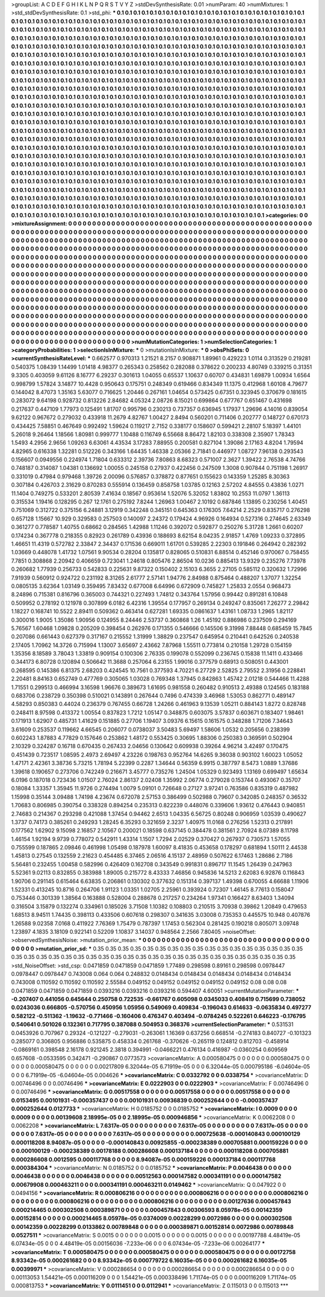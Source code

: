 >groupList:
A C D E F G H I K L
N P Q R S T V Y Z 
>stdDevSynthesisRate:
0.01 
>numParam:
40
>numMixtures:
1
>std_stdDevSynthesisRate:
0.1
>std_phi:
***
0.1 0.1 0.1 0.1 0.1 0.1 0.1 0.1 0.1 0.1
0.1 0.1 0.1 0.1 0.1 0.1 0.1 0.1 0.1 0.1
0.1 0.1 0.1 0.1 0.1 0.1 0.1 0.1 0.1 0.1
0.1 0.1 0.1 0.1 0.1 0.1 0.1 0.1 0.1 0.1
0.1 0.1 0.1 0.1 0.1 0.1 0.1 0.1 0.1 0.1
0.1 0.1 0.1 0.1 0.1 0.1 0.1 0.1 0.1 0.1
0.1 0.1 0.1 0.1 0.1 0.1 0.1 0.1 0.1 0.1
0.1 0.1 0.1 0.1 0.1 0.1 0.1 0.1 0.1 0.1
0.1 0.1 0.1 0.1 0.1 0.1 0.1 0.1 0.1 0.1
0.1 0.1 0.1 0.1 0.1 0.1 0.1 0.1 0.1 0.1
0.1 0.1 0.1 0.1 0.1 0.1 0.1 0.1 0.1 0.1
0.1 0.1 0.1 0.1 0.1 0.1 0.1 0.1 0.1 0.1
0.1 0.1 0.1 0.1 0.1 0.1 0.1 0.1 0.1 0.1
0.1 0.1 0.1 0.1 0.1 0.1 0.1 0.1 0.1 0.1
0.1 0.1 0.1 0.1 0.1 0.1 0.1 0.1 0.1 0.1
0.1 0.1 0.1 0.1 0.1 0.1 0.1 0.1 0.1 0.1
0.1 0.1 0.1 0.1 0.1 0.1 0.1 0.1 0.1 0.1
0.1 0.1 0.1 0.1 0.1 0.1 0.1 0.1 0.1 0.1
0.1 0.1 0.1 0.1 0.1 0.1 0.1 0.1 0.1 0.1
0.1 0.1 0.1 0.1 0.1 0.1 0.1 0.1 0.1 0.1
0.1 0.1 0.1 0.1 0.1 0.1 0.1 0.1 0.1 0.1
0.1 0.1 0.1 0.1 0.1 0.1 0.1 0.1 0.1 0.1
0.1 0.1 0.1 0.1 0.1 0.1 0.1 0.1 0.1 0.1
0.1 0.1 0.1 0.1 0.1 0.1 0.1 0.1 0.1 0.1
0.1 0.1 0.1 0.1 0.1 0.1 0.1 0.1 0.1 0.1
0.1 0.1 0.1 0.1 0.1 0.1 0.1 0.1 0.1 0.1
0.1 0.1 0.1 0.1 0.1 0.1 0.1 0.1 0.1 0.1
0.1 0.1 0.1 0.1 0.1 0.1 0.1 0.1 0.1 0.1
0.1 0.1 0.1 0.1 0.1 0.1 0.1 0.1 0.1 0.1
0.1 0.1 0.1 0.1 0.1 0.1 0.1 0.1 0.1 0.1
0.1 0.1 0.1 0.1 0.1 0.1 0.1 0.1 0.1 0.1
0.1 0.1 0.1 0.1 0.1 0.1 0.1 0.1 0.1 0.1
0.1 0.1 0.1 0.1 0.1 0.1 0.1 0.1 0.1 0.1
0.1 0.1 0.1 0.1 0.1 0.1 0.1 0.1 0.1 0.1
0.1 0.1 0.1 0.1 0.1 0.1 0.1 0.1 0.1 0.1
0.1 0.1 0.1 0.1 0.1 0.1 0.1 0.1 0.1 0.1
0.1 0.1 0.1 0.1 0.1 0.1 0.1 0.1 0.1 0.1
0.1 0.1 0.1 0.1 0.1 0.1 0.1 0.1 0.1 0.1
0.1 0.1 0.1 0.1 0.1 0.1 0.1 0.1 0.1 0.1
0.1 0.1 0.1 0.1 0.1 0.1 0.1 0.1 0.1 0.1
0.1 0.1 0.1 0.1 0.1 0.1 0.1 0.1 0.1 0.1
0.1 0.1 0.1 0.1 0.1 0.1 0.1 0.1 0.1 0.1
0.1 0.1 0.1 0.1 0.1 0.1 0.1 0.1 0.1 0.1
0.1 0.1 0.1 0.1 0.1 0.1 0.1 0.1 0.1 0.1
0.1 0.1 0.1 0.1 0.1 0.1 0.1 0.1 0.1 0.1
0.1 0.1 0.1 0.1 0.1 0.1 0.1 0.1 0.1 0.1
0.1 0.1 0.1 0.1 0.1 0.1 0.1 0.1 0.1 0.1
0.1 0.1 0.1 0.1 0.1 0.1 0.1 0.1 0.1 0.1
0.1 0.1 0.1 0.1 0.1 0.1 0.1 0.1 0.1 0.1
0.1 0.1 0.1 0.1 0.1 0.1 0.1 0.1 0.1 0.1
0.1 0.1 0.1 0.1 0.1 0.1 0.1 0.1 0.1 0.1
0.1 0.1 0.1 0.1 0.1 0.1 0.1 0.1 0.1 0.1
0.1 0.1 0.1 0.1 0.1 0.1 0.1 0.1 0.1 0.1
0.1 0.1 0.1 0.1 0.1 0.1 0.1 0.1 0.1 0.1
0.1 0.1 0.1 0.1 0.1 0.1 0.1 0.1 0.1 0.1
0.1 0.1 0.1 0.1 0.1 0.1 0.1 0.1 0.1 0.1
0.1 0.1 0.1 0.1 0.1 0.1 0.1 0.1 0.1 0.1
0.1 0.1 0.1 0.1 0.1 0.1 0.1 0.1 0.1 0.1
0.1 0.1 0.1 0.1 0.1 0.1 0.1 0.1 0.1 0.1
0.1 0.1 0.1 0.1 0.1 0.1 0.1 0.1 0.1 0.1
0.1 0.1 0.1 0.1 0.1 0.1 0.1 0.1 0.1 0.1
0.1 0.1 0.1 0.1 0.1 0.1 0.1 0.1 0.1 0.1
0.1 0.1 0.1 0.1 0.1 0.1 0.1 0.1 0.1 0.1
0.1 0.1 0.1 0.1 0.1 0.1 0.1 0.1 0.1 0.1
0.1 0.1 0.1 0.1 0.1 0.1 0.1 0.1 0.1 0.1
0.1 0.1 0.1 0.1 0.1 0.1 0.1 0.1 0.1 0.1
0.1 0.1 0.1 0.1 0.1 0.1 0.1 0.1 0.1 0.1
0.1 0.1 0.1 0.1 0.1 0.1 0.1 0.1 0.1 0.1
0.1 0.1 0.1 0.1 0.1 0.1 0.1 0.1 0.1 0.1
0.1 0.1 0.1 0.1 0.1 0.1 0.1 0.1 0.1 0.1
0.1 0.1 0.1 0.1 0.1 0.1 0.1 0.1 0.1 0.1
0.1 0.1 0.1 0.1 0.1 0.1 0.1 0.1 0.1 0.1
0.1 0.1 0.1 0.1 0.1 0.1 0.1 0.1 0.1 0.1
0.1 0.1 0.1 0.1 0.1 0.1 0.1 0.1 0.1 0.1
0.1 0.1 0.1 0.1 0.1 0.1 0.1 0.1 0.1 0.1
0.1 0.1 0.1 0.1 0.1 0.1 0.1 0.1 0.1 0.1
0.1 0.1 0.1 0.1 0.1 0.1 0.1 0.1 0.1 0.1
0.1 0.1 0.1 0.1 0.1 0.1 0.1 0.1 0.1 0.1
0.1 0.1 0.1 0.1 0.1 0.1 0.1 0.1 0.1 0.1
0.1 0.1 0.1 0.1 0.1 0.1 0.1 0.1 0.1 0.1
0.1 0.1 0.1 0.1 0.1 0.1 0.1 0.1 0.1 0.1
0.1 0.1 0.1 0.1 0.1 0.1 0.1 0.1 0.1 0.1
0.1 0.1 0.1 0.1 0.1 0.1 0.1 0.1 0.1 0.1
0.1 0.1 0.1 0.1 0.1 0.1 0.1 0.1 0.1 0.1
0.1 0.1 0.1 0.1 0.1 0.1 0.1 0.1 0.1 0.1
0.1 0.1 0.1 0.1 0.1 0.1 0.1 0.1 0.1 0.1
0.1 0.1 0.1 0.1 0.1 0.1 0.1 0.1 0.1 0.1
0.1 0.1 0.1 0.1 0.1 0.1 0.1 0.1 0.1 0.1
0.1 0.1 
>categories:
0 0
>mixtureAssignment:
0 0 0 0 0 0 0 0 0 0 0 0 0 0 0 0 0 0 0 0 0 0 0 0 0 0 0 0 0 0 0 0 0 0 0 0 0 0 0 0 0 0 0 0 0 0 0 0 0 0
0 0 0 0 0 0 0 0 0 0 0 0 0 0 0 0 0 0 0 0 0 0 0 0 0 0 0 0 0 0 0 0 0 0 0 0 0 0 0 0 0 0 0 0 0 0 0 0 0 0
0 0 0 0 0 0 0 0 0 0 0 0 0 0 0 0 0 0 0 0 0 0 0 0 0 0 0 0 0 0 0 0 0 0 0 0 0 0 0 0 0 0 0 0 0 0 0 0 0 0
0 0 0 0 0 0 0 0 0 0 0 0 0 0 0 0 0 0 0 0 0 0 0 0 0 0 0 0 0 0 0 0 0 0 0 0 0 0 0 0 0 0 0 0 0 0 0 0 0 0
0 0 0 0 0 0 0 0 0 0 0 0 0 0 0 0 0 0 0 0 0 0 0 0 0 0 0 0 0 0 0 0 0 0 0 0 0 0 0 0 0 0 0 0 0 0 0 0 0 0
0 0 0 0 0 0 0 0 0 0 0 0 0 0 0 0 0 0 0 0 0 0 0 0 0 0 0 0 0 0 0 0 0 0 0 0 0 0 0 0 0 0 0 0 0 0 0 0 0 0
0 0 0 0 0 0 0 0 0 0 0 0 0 0 0 0 0 0 0 0 0 0 0 0 0 0 0 0 0 0 0 0 0 0 0 0 0 0 0 0 0 0 0 0 0 0 0 0 0 0
0 0 0 0 0 0 0 0 0 0 0 0 0 0 0 0 0 0 0 0 0 0 0 0 0 0 0 0 0 0 0 0 0 0 0 0 0 0 0 0 0 0 0 0 0 0 0 0 0 0
0 0 0 0 0 0 0 0 0 0 0 0 0 0 0 0 0 0 0 0 0 0 0 0 0 0 0 0 0 0 0 0 0 0 0 0 0 0 0 0 0 0 0 0 0 0 0 0 0 0
0 0 0 0 0 0 0 0 0 0 0 0 0 0 0 0 0 0 0 0 0 0 0 0 0 0 0 0 0 0 0 0 0 0 0 0 0 0 0 0 0 0 0 0 0 0 0 0 0 0
0 0 0 0 0 0 0 0 0 0 0 0 0 0 0 0 0 0 0 0 0 0 0 0 0 0 0 0 0 0 0 0 0 0 0 0 0 0 0 0 0 0 0 0 0 0 0 0 0 0
0 0 0 0 0 0 0 0 0 0 0 0 0 0 0 0 0 0 0 0 0 0 0 0 0 0 0 0 0 0 0 0 0 0 0 0 0 0 0 0 0 0 0 0 0 0 0 0 0 0
0 0 0 0 0 0 0 0 0 0 0 0 0 0 0 0 0 0 0 0 0 0 0 0 0 0 0 0 0 0 0 0 0 0 0 0 0 0 0 0 0 0 0 0 0 0 0 0 0 0
0 0 0 0 0 0 0 0 0 0 0 0 0 0 0 0 0 0 0 0 0 0 0 0 0 0 0 0 0 0 0 0 0 0 0 0 0 0 0 0 0 0 0 0 0 0 0 0 0 0
0 0 0 0 0 0 0 0 0 0 0 0 0 0 0 0 0 0 0 0 0 0 0 0 0 0 0 0 0 0 0 0 0 0 0 0 0 0 0 0 0 0 0 0 0 0 0 0 0 0
0 0 0 0 0 0 0 0 0 0 0 0 0 0 0 0 0 0 0 0 0 0 0 0 0 0 0 0 0 0 0 0 0 0 0 0 0 0 0 0 0 0 0 0 0 0 0 0 0 0
0 0 0 0 0 0 0 0 0 0 0 0 0 0 0 0 0 0 0 0 0 0 0 0 0 0 0 0 0 0 0 0 0 0 0 0 0 0 0 0 0 0 0 0 0 0 0 0 0 0
0 0 0 0 0 0 0 0 0 0 0 0 0 0 0 0 0 0 0 0 0 0 0 0 0 0 0 0 0 0 0 0 
>numMutationCategories:
1
>numSelectionCategories:
1
>categoryProbabilities:
1 
>selectionIsInMixture:
***
0 
>mutationIsInMixture:
***
0 
>obsPhiSets:
0
>currentSynthesisRateLevel:
***
0.662577 0.970313 1.21521 8.2157 0.908871 1.89961 0.429223 1.0114 0.313529 0.219281
0.540375 1.08439 1.14499 1.01418 4.98377 0.265343 0.258562 0.282088 0.378622 0.200233
4.80749 0.339215 0.31351 9.3305 0.403059 9.61126 8.16777 6.29237 0.301613 1.04055
0.65537 1.10637 0.60707 0.434831 1.69879 1.00934 1.6564 0.998799 1.57824 3.14877
10.4428 0.950643 0.175751 0.248349 0.619466 0.834349 11.1375 0.412968 1.60108 4.79677
0.144042 8.47073 1.35163 5.63077 0.716625 1.20446 0.267161 1.04654 0.573425 0.67351
0.323945 0.370679 0.181615 0.283072 9.64198 0.928732 0.813226 2.84682 4.05324 2.08726
8.15021 0.699864 0.677767 0.651467 0.431698 0.217637 0.447109 1.77973 0.125491 1.81707
0.995796 0.230213 0.737357 0.636945 1.17937 1.29696 4.14016 0.839054 9.62122 0.967672
0.279032 0.433918 11.2679 4.82767 1.00427 2.8494 0.560201 0.711406 0.202777 0.148727
0.670173 0.434425 7.58851 0.467649 0.992492 1.59624 0.119217 2.7152 0.338177 0.158607
0.599421 2.28107 5.18397 1.44101 5.26018 9.26464 1.18566 1.80981 0.999777 1.10488
0.116749 6.55668 8.86472 1.82103 0.338308 2.35907 1.78343 1.5493 4.2956 2.9656
1.09263 6.63061 4.43534 3.17283 7.88955 0.200581 0.827104 1.39086 2.17163 4.8204
1.79594 4.82965 0.616338 1.32281 0.512226 0.343166 1.64435 1.46338 2.05366 2.71841
0.446977 1.08727 7.96138 0.293543 0.156607 0.0949556 0.224974 1.71804 0.633312 2.39736
7.80863 8.68323 0.571007 2.3627 1.39422 2.76538 4.74766 0.748187 0.314087 1.04381
0.136692 1.00055 0.245158 0.27937 0.422456 0.247509 1.3008 0.907844 0.751198 1.26917
0.331019 0.47984 0.979468 1.39726 2.00096 0.576857 0.378872 0.877651 0.155623 0.143359
1.25285 8.30363 0.307184 0.426703 2.31629 0.870283 0.555914 0.136459 0.858758 1.03785
0.12163 2.57202 4.84555 0.43836 1.0271 11.1404 0.749275 0.533201 2.80539 7.41634
0.18567 0.953614 1.52076 5.32052 1.83802 10.2553 11.0797 1.36113 0.315534 1.19416
0.128295 0.267 12.1761 0.275192 7.8244 1.26963 1.00467 2.10192 0.687846 1.13895
0.230256 1.40451 0.751069 0.312722 0.375156 6.24881 3.12919 0.342248 0.345151 0.645363
0.176305 7.64214 2.2529 0.835717 0.276298 0.657128 1.15667 10.929 0.329583 0.257503
0.140097 2.24372 0.179424 4.96926 0.164934 0.527316 0.274645 2.63349 0.361277 0.778587
1.40755 0.68662 0.284565 1.42988 1.11246 0.392072 0.592877 0.250276 5.31728 1.2661
0.60207 0.174234 0.367778 0.218355 0.82923 0.261789 0.43936 0.188693 8.62154 8.04235
2.91857 1.4769 1.09233 0.372895 1.46651 11.4319 0.572782 2.33847 2.34437 0.171536
0.669011 1.61701 0.539285 2.22303 0.191846 0.264942 0.282392 1.03669 0.448078 1.41732
1.07561 9.90534 0.28204 0.135817 0.828065 0.510831 6.88514 0.452146 0.970067 0.758455
7.7851 0.308868 2.20942 0.406659 0.723041 1.24618 0.805476 2.86504 10.0236 0.885413
13.9329 0.235276 7.73978 0.260682 1.77939 0.256733 0.542833 0.225631 9.87322 0.150402
2.15103 6.3655 2.27105 0.585112 0.320632 1.72996 7.91939 0.560912 0.924722 0.231192
8.31265 2.61777 2.57141 1.94776 2.84988 0.875464 0.488207 1.37077 1.32254 0.0805135
3.62364 1.03149 0.359495 7.83432 0.677008 6.64996 0.672909 0.745827 1.25833 2.0554
0.968473 8.24896 0.715381 0.816796 0.365003 0.744321 0.227493 1.74812 0.343764 1.57956
0.99442 0.891281 6.10848 0.509952 0.278192 0.121978 0.307899 6.0182 6.42316 1.39554
0.177957 0.269134 0.249247 0.835061 7.26277 2.29842 1.18227 0.168741 10.5522 2.89411
0.509362 0.463414 0.627281 1.69335 0.0861637 1.43161 1.08733 1.2965 1.82117 0.300016
1.9005 1.35086 1.90956 0.124955 8.24446 2.53737 0.360868 1.26 1.45192 0.886986
0.237509 0.294169 5.76567 1.60468 1.09828 0.205209 0.398454 0.262976 0.171355 0.546666
0.145506 9.31998 7.88448 0.685459 15.7845 0.207086 0.661443 0.627379 0.317167 0.215552
1.31999 1.38829 0.237547 0.645954 0.210441 0.642526 0.240538 2.17405 1.70962 14.3726
0.715994 1.13007 3.65697 2.43662 7.87968 1.55511 0.773814 0.210158 1.29728 0.154159
1.35356 8.18589 3.78043 1.33819 0.909154 0.100306 2.76335 0.199078 0.552099 0.236745
0.15838 11.1411 0.433466 0.344173 6.80728 0.120894 0.506642 11.3688 0.257064 6.23155
1.99016 0.377579 0.68913 0.508051 0.443001 0.268595 0.145386 6.81375 2.68203 0.424545
10.7561 0.377593 4.70221 6.27729 2.52825 2.79552 2.31956 0.228841 2.20481 8.84163
0.652749 0.477769 0.305065 1.03028 0.769348 1.37945 0.842863 1.45742 2.01218 0.544466
11.4288 1.71551 0.299513 0.466994 3.16598 1.96676 0.389673 1.61695 0.981558 0.260482
0.910513 2.49388 0.124565 0.183188 0.683706 0.238729 0.350398 0.510021 0.143891 0.267644
0.7496 0.474339 3.46968 1.53053 0.862771 0.489147 4.58293 0.850383 0.44024 0.236379
0.767455 0.66728 1.24266 0.461963 9.13539 1.05211 0.884143 1.8272 0.828748 0.248411
8.97598 0.413372 1.00554 0.837823 1.7212 1.05147 0.348875 0.603075 3.57837 0.603671
0.183407 1.98461 0.171913 1.62907 0.485731 1.41629 0.151885 0.27706 1.19407 3.09376
6.15615 0.161575 0.348288 1.71206 7.34643 3.61609 0.253537 0.119662 4.66545 0.206077
0.0738037 3.50483 5.69497 1.58606 1.0532 0.205656 0.238399 0.602243 1.87883 4.77829
0.157646 0.253862 1.48172 0.553425 0.30695 1.88306 0.250383 0.369591 0.502904 2.10329
0.324287 0.16718 0.670435 0.267433 2.04656 0.130642 0.609938 0.39264 4.96214 3.42497
0.170475 0.451439 0.723517 1.08595 2.4973 2.69497 4.23226 0.198763 0.952764 14.6265
9.36038 0.903102 1.60023 1.05052 1.47171 2.42361 3.38736 5.73215 1.78194 5.22399
0.2287 1.34644 0.56359 6.9915 0.387797 8.5473 1.0889 1.37686 1.39618 0.190657
0.273706 0.742249 0.216671 3.45777 0.735276 1.24504 1.05329 0.923493 1.13169 0.699497
1.65634 6.0196 0.187018 0.723436 1.01507 2.76024 2.86137 2.02408 1.35992 2.06774
0.279028 0.153744 0.493067 0.35707 0.18084 1.33357 1.35945 11.9726 0.274494 1.0079
5.09101 0.726648 0.27127 3.97241 0.763586 0.835319 0.487982 1.15998 0.35144 3.09488
1.74198 4.23674 0.672078 2.57153 0.386499 0.502988 0.79607 0.342085 0.248357 0.36532
1.70683 0.806985 0.390754 0.338328 0.894254 0.235313 0.822239 0.448076 0.339606 1.93612
0.476443 0.940851 2.74683 0.214367 0.293298 0.421088 1.37454 0.94462 2.6513 1.04335
6.56725 0.80248 0.906959 1.03539 0.490627 1.3737 0.74173 0.385261 0.249293 1.28245
6.35293 0.321659 2.3237 1.40975 11.0168 0.276256 1.52313 0.217891 0.177562 1.62902
9.15098 2.16857 2.10567 0.200021 0.18598 0.637145 0.384478 0.381561 2.70924 8.07389
8.11798 1.46154 1.92194 9.9739 0.778072 0.542911 1.43314 1.1507 1.7294 2.02529
0.370427 0.267937 0.730573 1.57055 0.755599 0.187865 2.09846 0.461998 1.05498 0.187978
1.60097 8.41835 0.453658 0.178297 0.681894 1.50111 2.44538 1.45813 0.27545 0.132559
2.21623 0.454485 6.37465 2.06516 4.15137 2.48959 0.507622 6.17463 1.28686 2.7186
5.56481 0.232455 1.00458 0.582996 0.426409 0.162708 0.343549 0.991831 0.896717 11.1545
1.26439 0.247963 5.52361 9.02113 0.832855 0.383988 1.89005 0.215772 8.43333 7.46856
0.945836 14.5213 2.62083 6.92876 0.116843 1.90706 0.291145 0.615464 6.63835 0.206861
0.130302 0.377632 0.151314 0.397137 1.49398 0.670055 4.66688 1.11906 1.52331 0.413245
10.8716 0.264706 1.91123 1.03351 1.02705 2.25961 0.393924 0.72307 1.46145 8.77613
0.158047 0.753446 0.301339 1.38564 0.163888 0.528004 0.288678 0.217257 0.234264 1.97341
0.166427 8.63403 1.34094 0.316504 3.15879 0.132274 0.334961 0.185026 3.71508 1.10382
0.108803 0.210515 3.70938 0.39862 1.20849 0.479653 1.68513 8.94511 1.74435 0.398113
0.433506 0.607618 0.298307 0.341635 3.03008 0.735353 0.445575 10.948 0.407876 1.26588
9.02358 7.0168 0.411922 7.76369 1.75479 0.787397 1.17453 0.562304 0.281425 0.190218
0.805071 3.09748 1.23897 4.1835 3.18109 0.922141 0.52209 1.10837 3.14037 0.948564
2.2566 7.80405 
>noiseOffset:
>observedSynthesisNoise:
>mutation_prior_mean:
***
0 0 0 0 0 0 0 0 0 0
0 0 0 0 0 0 0 0 0 0
0 0 0 0 0 0 0 0 0 0
0 0 0 0 0 0 0 0 0 0
>mutation_prior_sd:
***
0.35 0.35 0.35 0.35 0.35 0.35 0.35 0.35 0.35 0.35
0.35 0.35 0.35 0.35 0.35 0.35 0.35 0.35 0.35 0.35
0.35 0.35 0.35 0.35 0.35 0.35 0.35 0.35 0.35 0.35
0.35 0.35 0.35 0.35 0.35 0.35 0.35 0.35 0.35 0.35
>std_NoiseOffset:
>std_csp:
0.0471859 0.0471859 0.0471859 1.77489 0.298598 0.89161 0.298598 0.0978447 0.0978447 0.0978447
0.743008 0.064 0.064 0.248832 0.0148434 0.0148434 0.0148434 0.0148434 0.0148434 0.743008
0.110592 0.110592 0.110592 2.55584 0.049152 0.049152 0.049152 0.049152 0.049152 0.08
0.08 0.08 0.0471859 0.0471859 0.0471859 0.0393216 0.0393216 0.0393216 0.594407 4.60051
>currentMutationParameter:
***
-0.207407 0.441056 0.645644 0.250758 0.722535 -0.661767 0.605098 0.0345033 0.408419 0.715699
0.738052 0.0243036 0.666805 -0.570756 0.450956 1.05956 0.549069 0.409834 -0.196043 0.614633
-0.0635834 0.497277 0.582122 -0.511362 -1.19632 -0.771466 -0.160406 0.476347 0.403494 -0.0784245
0.522261 0.646223 -0.176795 0.540641 0.501026 0.132361 0.717795 0.387088 0.504953 0.368376
>currentSelectionParameter:
***
0.531531 0.0453926 0.707967 0.29324 -0.121227 -0.279031 -0.263061 1.16369 0.637256 0.668514
-0.274183 0.840727 -0.101323 0.285077 0.306805 0.956886 0.535875 0.458334 0.261768 -0.370626
-0.265119 0.124812 0.812703 -0.458914 -0.0869161 0.398548 2.16178 0.921245 2.3818 0.394991
-0.0466221 0.476134 0.416987 -0.0360254 0.609569 0.657608 -0.0533595 0.342471 -0.290867 0.0773573
>covarianceMatrix:
A
0.000580475	0	0	0	0	0	
0	0.000580475	0	0	0	0	
0	0	0.000580475	0	0	0	
0	0	0	0.00217809	6.32044e-05	6.71919e-05	
0	0	0	6.32044e-05	0.000795186	-6.04604e-05	
0	0	0	6.71919e-05	-6.04604e-05	0.004626	
***
>covarianceMatrix:
C
0.0332792	0	
0	0.0338754	
***
>covarianceMatrix:
D
0.00746496	0	
0	0.00746496	
***
>covarianceMatrix:
E
0.0222903	0	
0	0.0222903	
***
>covarianceMatrix:
F
0.00746496	0	
0	0.00746496	
***
>covarianceMatrix:
G
0.00517558	0	0	0	0	0	
0	0.00517558	0	0	0	0	
0	0	0.00517558	0	0	0	
0	0	0	0.0153495	0.00101931	-0.000357437	
0	0	0	0.00101931	0.00936839	0.000252644	
0	0	0	-0.000357437	0.000252644	0.0127733	
***
>covarianceMatrix:
H
0.0185752	0	
0	0.0185752	
***
>covarianceMatrix:
I
0.0009	0	0	0	
0	0.0009	0	0	
0	0	0.00139608	2.18995e-05	
0	0	2.18995e-05	0.000946856	
***
>covarianceMatrix:
K
0.0062208	0	
0	0.0062208	
***
>covarianceMatrix:
L
7.6317e-05	0	0	0	0	0	0	0	0	0	
0	7.6317e-05	0	0	0	0	0	0	0	0	
0	0	7.6317e-05	0	0	0	0	0	0	0	
0	0	0	7.6317e-05	0	0	0	0	0	0	
0	0	0	0	7.6317e-05	0	0	0	0	0	
0	0	0	0	0	0.000725638	-0.000140843	0.000100129	0.000118208	8.94087e-05	
0	0	0	0	0	-0.000140843	0.00925855	-0.000238389	0.000705881	0.000159226	
0	0	0	0	0	0.000100129	-0.000238389	0.00178188	0.000286608	0.000137184	
0	0	0	0	0	0.000118208	0.000705881	0.000286608	0.0012595	0.000117768	
0	0	0	0	0	8.94087e-05	0.000159226	0.000137184	0.000117768	0.000384304	
***
>covarianceMatrix:
N
0.0185752	0	
0	0.0185752	
***
>covarianceMatrix:
P
0.0046438	0	0	0	0	0	
0	0.0046438	0	0	0	0	
0	0	0.0046438	0	0	0	
0	0	0	0.00512563	0.000147582	0.000341191	
0	0	0	0.000147582	0.00679908	0.000463211	
0	0	0	0.000341191	0.000463211	0.0149462	
***
>covarianceMatrix:
Q
0.047922	0	
0	0.0494156	
***
>covarianceMatrix:
R
0.000806216	0	0	0	0	0	0	0	0	0	
0	0.000806216	0	0	0	0	0	0	0	0	
0	0	0.000806216	0	0	0	0	0	0	0	
0	0	0	0.000806216	0	0	0	0	0	0	
0	0	0	0	0.000806216	0	0	0	0	0	
0	0	0	0	0	0.00127636	0.000457843	0.000214465	0.000302508	0.000389871	
0	0	0	0	0	0.000457843	0.00306593	8.05978e-05	0.00142359	0.00152814	
0	0	0	0	0	0.000214465	8.05978e-05	0.0374009	0.00228299	0.0072986	
0	0	0	0	0	0.000302508	0.00142359	0.00228299	0.0133862	0.00789848	
0	0	0	0	0	0.000389871	0.00152814	0.0072986	0.00789848	0.0527511	
***
>covarianceMatrix:
S
0.0015	0	0	0	0	0	
0	0.0015	0	0	0	0	
0	0	0.0015	0	0	0	
0	0	0	0.00197788	4.48419e-05	6.07434e-05	
0	0	0	4.48419e-05	0.00156036	-7.233e-06	
0	0	0	6.07434e-05	-7.233e-06	0.00264177	
***
>covarianceMatrix:
T
0.000580475	0	0	0	0	0	
0	0.000580475	0	0	0	0	
0	0	0.000580475	0	0	0	
0	0	0	0.00172758	8.93342e-05	0.000261682	
0	0	0	8.93342e-05	0.000779722	6.16035e-05	
0	0	0	0.000261682	6.16035e-05	0.00399971	
***
>covarianceMatrix:
V
0.000286654	0	0	0	0	0	
0	0.000286654	0	0	0	0	
0	0	0.000286654	0	0	0	
0	0	0	0.00113053	1.54421e-05	0.000116209	
0	0	0	1.54421e-05	0.000338496	1.71174e-05	
0	0	0	0.000116209	1.71174e-05	0.000813753	
***
>covarianceMatrix:
Y
0.0111451	0	
0	0.0112941	
***
>covarianceMatrix:
Z
0.115013	0	
0	0.115013	
***
